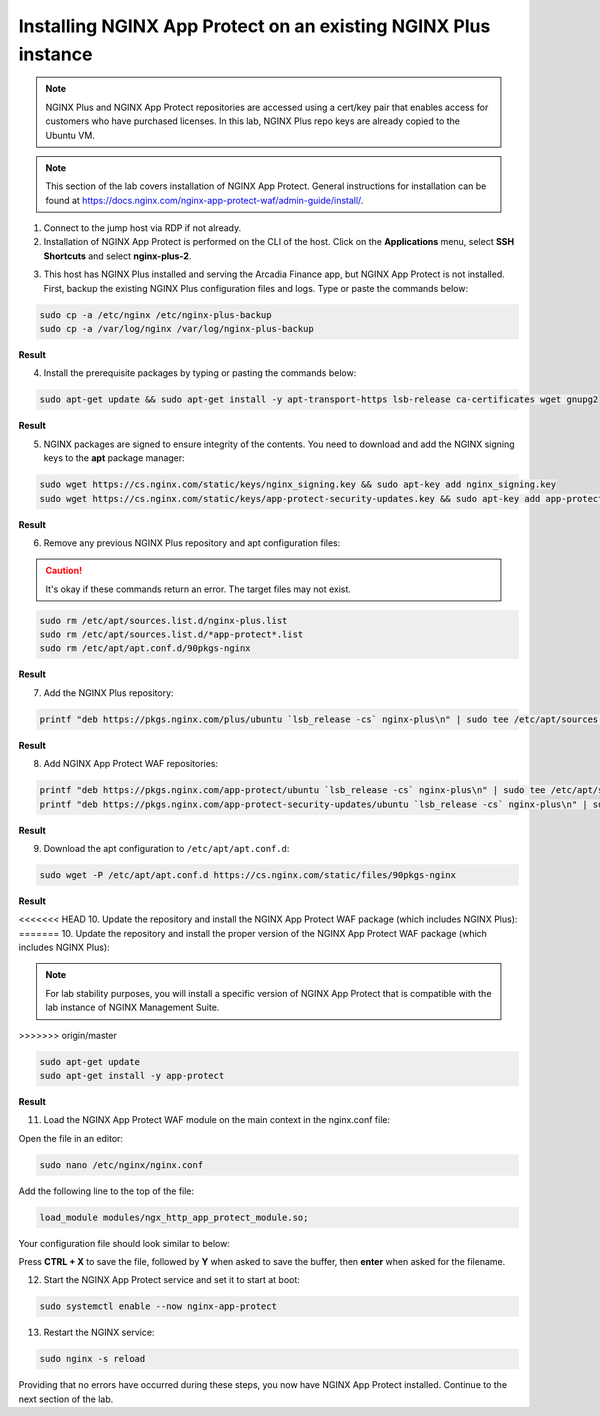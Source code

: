 Installing NGINX App Protect on an existing NGINX Plus instance
===============================================================

.. note:: NGINX Plus and NGINX App Protect repositories are accessed using a cert/key pair that enables access for customers who have purchased licenses. In this lab, NGINX Plus repo keys are already copied to the Ubuntu VM.

.. note:: This section of the lab covers installation of NGINX App Protect. General instructions for installation can be found at https://docs.nginx.com/nginx-app-protect-waf/admin-guide/install/.

1. Connect to the jump host via RDP if not already.

2. Installation of NGINX App Protect is performed on the CLI of the host. Click on the **Applications** menu, select **SSH Shortcuts** and select **nginx-plus-2**. 

.. image:: images/nginx_plus_2_ssh_shortcut_menu.png

3. This host has NGINX Plus installed and serving the Arcadia Finance app, but NGINX App Protect is not installed. First, backup the existing NGINX Plus configuration files and logs. Type or paste the commands below:

.. code-block:: bash

  sudo cp -a /etc/nginx /etc/nginx-plus-backup
  sudo cp -a /var/log/nginx /var/log/nginx-plus-backup

**Result**

.. image:: images/backup_existing_config_logs_result.png

4. Install the prerequisite packages by typing or pasting the commands below:

.. code-block:: bash

  sudo apt-get update && sudo apt-get install -y apt-transport-https lsb-release ca-certificates wget gnupg2

**Result**

.. image:: images/install_prereq_packages_result.png

5. NGINX packages are signed to ensure integrity of the contents. You need to download and add the NGINX signing keys to the **apt** package manager:

.. code-block:: bash

  sudo wget https://cs.nginx.com/static/keys/nginx_signing.key && sudo apt-key add nginx_signing.key
  sudo wget https://cs.nginx.com/static/keys/app-protect-security-updates.key && sudo apt-key add app-protect-security-updates.key

**Result**

.. image:: images/install_apt_keys_result.png
  
6. Remove any previous NGINX Plus repository and apt configuration files:

.. caution:: It's okay if these commands return an error. The target files may not exist.

.. code-block:: bash

  sudo rm /etc/apt/sources.list.d/nginx-plus.list
  sudo rm /etc/apt/sources.list.d/*app-protect*.list
  sudo rm /etc/apt/apt.conf.d/90pkgs-nginx

**Result**

.. image:: images/remove_previous_repos_result.png
  
7. Add the NGINX Plus repository:

.. code-block:: bash

  printf "deb https://pkgs.nginx.com/plus/ubuntu `lsb_release -cs` nginx-plus\n" | sudo tee /etc/apt/sources.list.d/nginx-plus.list

**Result**

.. image:: images/add_nplus_repo_result.png
  
8. Add NGINX App Protect WAF repositories:

.. code-block:: bash

  printf "deb https://pkgs.nginx.com/app-protect/ubuntu `lsb_release -cs` nginx-plus\n" | sudo tee /etc/apt/sources.list.d/nginx-app-protect.list
  printf "deb https://pkgs.nginx.com/app-protect-security-updates/ubuntu `lsb_release -cs` nginx-plus\n" | sudo tee /etc/apt/sources.list.d/app-protect-security-updates.list

**Result**

.. image:: images/add_nap_repo_result.png
  
9. Download the apt configuration to ``/etc/apt/apt.conf.d``:

.. code-block:: bash

  sudo wget -P /etc/apt/apt.conf.d https://cs.nginx.com/static/files/90pkgs-nginx

**Result**

.. image:: images/apt_conf_download_result.png
  
<<<<<<< HEAD
10. Update the repository and install the NGINX App Protect WAF package (which includes NGINX Plus):
=======
10. Update the repository and install the proper version of the NGINX App Protect WAF package (which includes NGINX Plus):

.. note:: For lab stability purposes, you will install a specific version of NGINX App Protect that is compatible with the lab instance of NGINX Management Suite.
>>>>>>> origin/master

.. code-block:: bash

  sudo apt-get update
  sudo apt-get install -y app-protect

**Result**

.. image:: images/nap_install_result.png

11. Load the NGINX App Protect WAF module on the main context in the nginx.conf file:

Open the file in an editor:

.. code-block:: bash

  sudo nano /etc/nginx/nginx.conf

Add the following line to the top of the file:

.. code-block:: bash

  load_module modules/ngx_http_app_protect_module.so;

Your configuration file should look similar to below:

.. image:: images/load_module_config_result.png

Press **CTRL + X** to save the file, followed by **Y** when asked to save the buffer, then **enter** when asked for the filename. 

12. Start the NGINX App Protect service and set it to start at boot:

.. code-block:: bash

  sudo systemctl enable --now nginx-app-protect

13. Restart the NGINX service:

.. code-block:: bash

  sudo nginx -s reload

Providing that no errors have occurred during these steps, you now have NGINX App Protect installed. Continue to the next section of the lab.